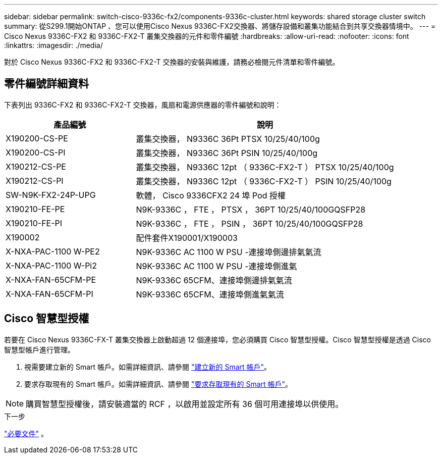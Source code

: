 ---
sidebar: sidebar 
permalink: switch-cisco-9336c-fx2/components-9336c-cluster.html 
keywords: shared storage cluster switch 
summary: 從S299.1開始ONTAP 、您可以使用Cisco Nexus 9336C-FX2交換器、將儲存設備和叢集功能結合到共享交換器情境中。 
---
= Cisco Nexus 9336C-FX2 和 9336C-FX2-T 叢集交換器的元件和零件編號
:hardbreaks:
:allow-uri-read: 
:nofooter: 
:icons: font
:linkattrs: 
:imagesdir: ./media/


[role="lead"]
對於 Cisco Nexus 9336C-FX2 和 9336C-FX2-T 交換器的安裝與維護，請務必檢閱元件清單和零件編號。



== 零件編號詳細資料

下表列出 9336C-FX2 和 9336C-FX2-T 交換器，風扇和電源供應器的零件編號和說明：

[cols="1,2"]
|===
| 產品編號 | 說明 


 a| 
X190200-CS-PE
 a| 
叢集交換器， N9336C 36Pt PTSX 10/25/40/100g



 a| 
X190200-CS-PI
 a| 
叢集交換器， N9336C 36Pt PSIN 10/25/40/100g



 a| 
X190212-CS-PE
 a| 
叢集交換器， N9336C 12pt （ 9336C-FX2-T ） PTSX 10/25/40/100g



 a| 
X190212-CS-PI
 a| 
叢集交換器， N9336C 12pt （ 9336C-FX2-T ） PSIN 10/25/40/100g



 a| 
SW-N9K-FX2-24P-UPG
 a| 
軟體， Cisco 9336CFX2 24 埠 Pod 授權



 a| 
X190210-FE-PE
 a| 
N9K-9336C ， FTE ， PTSX ， 36PT 10/25/40/100GQSFP28



 a| 
X190210-FE-PI
 a| 
N9K-9336C ， FTE ， PSIN ， 36PT 10/25/40/100GQSFP28



 a| 
X190002
 a| 
配件套件X190001/X190003



 a| 
X-NXA-PAC-1100 W-PE2
 a| 
N9K-9336C AC 1100 W PSU -連接埠側邊排氣氣流



 a| 
X-NXA-PAC-1100 W-Pi2
 a| 
N9K-9336C AC 1100 W PSU -連接埠側進氣



 a| 
X-NXA-FAN-65CFM-PE
 a| 
N9K-9336C 65CFM、連接埠側邊排氣氣流



 a| 
X-NXA-FAN-65CFM-PI
 a| 
N9K-9336C 65CFM、連接埠側進氣氣流

|===


== Cisco 智慧型授權

若要在 Cisco Nexus 9336C-FX-T 叢集交換器上啟動超過 12 個連接埠，您必須購買 Cisco 智慧型授權。Cisco 智慧型授權是透過 Cisco 智慧型帳戶進行管理。

. 視需要建立新的 Smart 帳戶。如需詳細資訊、請參閱 https://id.cisco.com/signin/register["建立新的 Smart 帳戶"^]。
. 要求存取現有的 Smart 帳戶。如需詳細資訊、請參閱 https://id.cisco.com/oauth2/default/v1/authorize?response_type=code&scope=openid%20profile%20address%20offline_access%20cci_coimemberOf%20email&client_id=cae-okta-web-gslb-01&state=s2wvKDiBja__7ylXonWrq8w-FAA&redirect_uri=https%3A%2F%2Frpfa.cloudapps.cisco.com%2Fcb%2Fsso&nonce=qO6s3cZE5ZdhC8UKMEfgE6fbu3mvDJ8PTw5jYOp6z30["要求存取現有的 Smart 帳戶"^]。



NOTE: 購買智慧型授權後，請安裝適當的 RCF ，以啟用並設定所有 36 個可用連接埠以供使用。

.下一步
link:required-documentation-9336c-cluster.html["必要文件"] 。
